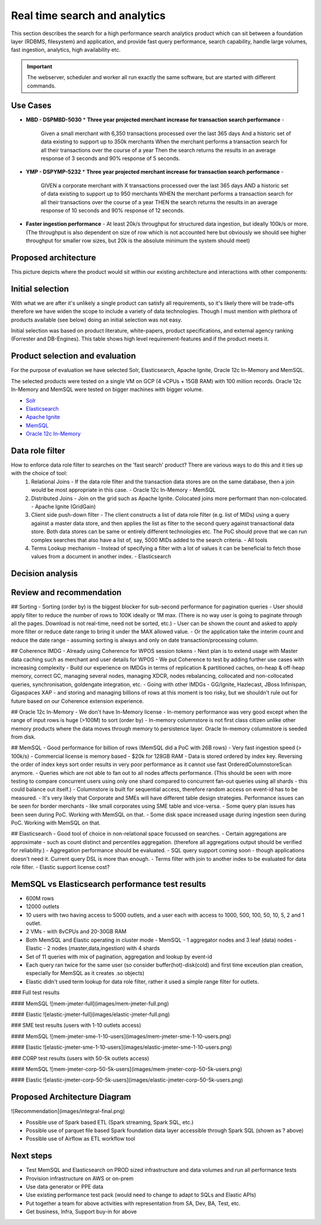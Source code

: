 Real time search and analytics
==============================

This section describes the search for a high performance search analytics product which can sit between a foundation layer (RDBMS,  filesystem) and application, and provide fast query performance, search capability, handle large volumes, fast ingestion, analytics, high availability etc.

.. important::

    The webserver, scheduler and worker all run exactly the same software, but are started with different commands.

.. image:: img/testing.jpg


Use Cases
----------
* **MBD - DSPMBD-5030**
  * **Three year projected merchant increase for transaction search performance** -

    Given a small merchant with 6,350 transactions processed over the last 365 days
    And a historic set of data existing to support up to 350k merchants
    When the merchant performs a transaction search for all their transactions over the course of a year
    Then the search returns the results in an average response of 3 seconds and 90% response of 5 seconds.
* **YMP - DSPYMP-5232**   
  * **Three year projected merchant increase for transaction search performance** -
   
    GIVEN a corporate merchant with X transactions processed over the last 365 days
    AND a historic set of data existing to support up to 950 merchants
    WHEN the merchant performs a transaction search for all their transactions over the course of a year
    THEN the search returns the results in an average response of 10 seconds and 90% response of 12 seconds.

* **Faster ingestion performance** - At least 20k/s throughput for structured data ingestion, but ideally 100k/s or more. (The throughput is also dependent on size of row which is not accounted here but obviously we should see higher throughput for smaller row sizes, but 20k is the absolute minimum the system should meet)

Proposed architecture
----------------------
This picture depicts where the product would sit within our existing architecture and interactions with other components:

.. image:: img/integral.png)

Initial selection
------------------
With what we are after it's unlikely a single product can satisfy all requirements, so it's likely there will be trade-offs therefore we have widen the scope to include a variety of data technologies. Though I must mention with plethora of products available (see below) doing an initial selection was not easy.

.. image:: img/DataPlatforms.png)


Initial selection was based on product literature, white-papers, product specifications, and external agency ranking (Forrester and DB-Engines). This table shows high level requirement-features and if the product meets it.

+-------+---------+-----+----------+--------+-----------+------+--+----+------+-------+
|Product|In-Memory|Disk |Sec Index |Columnar|Text Search|Scales|HA|XDCR| Lang.|Release|
+=======+=========+=====+==========+========+===========+======+==+====+======+=======+
|Solr   |✖ MMapFS | ✔  | ✔       |        | ✔✔✔ Lucene| Hor |✔  |✔  | Java | 2004 |  
+-------+----------+----+----------+--------+------------+-----+---+----+------+------+
|Elastic| ✖ MMapFS| ✔   | ✔       |        | ✔✔✔ Lucene| Hor |✔  | ✔ | Java | 2004 |  
+-------+----------+----+----------+--------+------------+-----+---+----+------+------+
|Oracle| ✖ cache  | ✔  | ✔        |        | ✔✔ Inverted| RAC| ✖ |✔  | C    | 1997 |  
+-------+----------+----+----------+--------+------------+-----+---+----+------+------+
|PostgreSQL| ✖    | ✔ | ✔        |        | ✔         | Hor  | ✔ | ✔ | C    | 1996 |  
+-------+----------+----+----------+--------+------------+-----+---+----+------+------+
|MongoDB  | ✔ store| ✔  | ✔      |        | ✔         | Hor  | ✔ |  ✔| C++  |2009  |
+-------+----------+----+----------+--------+------------+-----+---+----+------+------+
|Ignite(GG)| ✔ store | ✔ | ✔     |        | ✔✔ Lucene | Hor  | ✔ |✔  |Java | 2007 | 
+-------+----------+----+----------+--------+------------+-----+---+----+------+------+
|EXASOL| ✔ store |       | ✔      |  ✔    | ✖         | Hor  | ✔ | ✔ |      |2000  |
+-------+----------+----+----------+--------+------------+-----+---+----+------+------+
|VoltDB| ✔       | ✔    | ✔      |  ✖     | ✖         | Hor  | ✔ | ✔ |Java | 2010 | 
+-------+----------+----+----------+--------+------------+-----+---+----+------+------+
|Vertica|✖       | ✔    | ✔      |  ✔     | ✖         | Hor  | ✔ |✔  |     | 2005 | 
+-------+----------+----+----------+--------+------------+-----+---+----+------+------+
|MariaDB|✖       | ✔    | ✔      |        | ✖         | Hor  |✔  |✔  | C    | 2009 |
+-------+----------+----+----------+--------+------------+-----+---+----+------+------+
|Cassandra|✖     | ✔    | ✖      |        | ✖         | Hor  |✔  | ✔ | Java | 2008 |
+-------+----------+----+----------+--------+------------+-----+---+----+------+------+
|Sphinx| ✖ cache | ✔    | ✔      |        | ✔✔✔      | Hor  | ✔ | ✔ | C++  |2001  |
+-------+----------+----+----------+--------+------------+-----+---+----+------+------+
|MemSQL|✔        | ✔    |         |  ✔    | ✔ (beta)  | Hor  | ✔ | ✔ | C++  | 2013 |
+-------+----------+----+----------+--------+------------+-----+---+----+------+------+
|Couchbase|✔     | ✔    | ✔      |        | ✔✔       | Hor  | ✔ | ✔ | C++  | 2010 |
+-------+----------+----+----------+--------+------------+-----+---+----+------+------+
|GigaSpaces|✔    | ✔    | ✔      |        | ✔✔ Lucene| Hor  | ✔ | ✔ | Java | 2000 |
+-------+----------+----+----------+--------+------------+-----+---+----+------+------+
|Coherence| ✔    | ✔    | ✔      |        |           | Hor  | ✔ |✔  | Java | 2005 | 
+-------+----------+----+----------+--------+------------+-----+---+----+------+------+

Product selection and evaluation
---------------------------------
For the purpose of evaluation we have selected Solr, Elasticsearch, Apache Ignite, Oracle 12c In-Memory and MemSQL.

The selected products were tested on a single VM on GCP (4 vCPUs + 15GB RAM) with 100 million records. Oracle 12c In-Memory and MemSQL were tested on bigger machines with bigger volume.

* `Solr <solr/README.md>`_
* `Elasticsearch <elastic/README.md>`_
* `Apache Ignite <ignite-gg/README.md>`_
* `MemSQL <memsql/README.md>`_
* `Oracle 12c In-Memory <oracle12c/README.md>`_


Data role filter
--------------------------------------------------------------------------
How to enforce data role filter to searches on the 'fast search' product? There are various ways to do this and it ties up with the choice of tool:
 1. Relational Joins - If the data role filter and the transaction data stores are on the same database, then a join would be most appropriate in this case. 
    - Oracle 12c In-Memory
    - MemSQL
 
 2. Distributed Joins - Join on the grid such as Apache Ignite. Colocated joins more performant than non-colocated.
    - Apache Ignite (GridGain)
 
 3. Client side push-down filter - The client constructs a list of data role filter (e.g. list of MIDs) using a query against a master data store, and then applies the list as filter to the second query against transactional data store. Both data stores can be same or entirely different technologies etc. The PoC should prove that we can run complex searches that also have a list of, say, 5000 MIDs added to the search criteria.
    - All tools
 4. Terms Lookup mechanism - Instead of specifying a filter with a lot of values it can be beneficial to fetch those values from a document in another index.
    - Elasticsearch
 
Decision analysis 
-----------------

.. image:: img/benchmark.png

Review and recommendation
-------------------------

## Sorting
- Sorting (order by) is the biggest blocker for sub-second performance for pagination queries
- User should apply filter to reduce the number of rows to 100K ideally or 1M max. (There is no way user is going to paginate through all the pages. Download is not real-time, need not be sorted, etc.) 
- User can be shown the count and asked to apply more filter or reduce date range to bring it under the MAX allowed value.
- Or the application take the interim count and reduce the date range - assuming sorting is always and only on date transaction/processing column. 

## Coherence IMDG 
- Already using Coherence for WPOS session tokens
- Next plan is to extend usage with Master data caching such as merchant and user details for WPOS
- We put Coherence to test by adding further use cases with increasing complexity
- Build our experience on IMDGs in terms of replication & partitioned caches, on-heap & off-heap memory, correct GC, managing several nodes, managing XDCR, nodes rebalancing, collocated and non-collocated queries, synchronisation, goldengate integration, etc.
- Going with other IMDGs - GG/Ignite, Hazlecast, JBoss Infinispan, Gigaspaces XAP - and storing and managing billions of rows at this moment is too risky, but we shouldn't rule out for future based on our Coherence extension experience. 

## Oracle 12c In-Memory
- We don't have In-Memory license
- In-memory performance was very good except when the range of input rows is huge (>100M) to sort (order by)
- In-memory columnstore is not first class citizen unlike other memory products where the data moves through memory to persistence layer. Oracle In-memory columnstore is seeded from disk. 

## MemSQL
- Good performance for billion of rows (MemSQL did a PoC with 26B rows)
- Very fast ingestion speed (> 100k/s)
- Commercial license is memory based - $20k for 128GB RAM
- Data is stored ordered by index key. Reversing the order of index keys sort order results in very poor performance as it cannot use fast OrderedColumnstoreScan anymore. 
- Queries which are not able to fan out to all nodes affects performance. (This should be seen with more testing to compare concurrent users using only one shard compared to concurrent fan-out queries using all shards - this could balance out itself.)
- Columnstore is built for sequential access, therefore random access on event-id has to be measured. 
- It's very likely that Corporate and SMEs will have different table design strategies. Performance issues can be seen for border merchants - like small corporates using SME table and vice-versa.
- Some query plan issues has been seen during PoC. Working with MemSQL on that.
- Some disk space increased usage during ingestion seen during PoC. Working with MemSQL on that.

## Elasticsearch
- Good tool of choice in non-relational space focussed on searches. 
- Certain aggregations are approximate - such as count distinct and percentiles aggregation. (therefore all aggregations output should be verified for reliability.)
- Aggregation performance should be evaluated.
- SQL query support coming soon - though applications doesn't need it. Current query DSL is more than enough. 
- Terms filter with join to another index to be evaluated for data role filter.
- Elastic support license cost?

MemSQL vs Elasticsearch performance test results 
-------------------------------------------------
- 600M rows
- 12000 outlets
- 10 users with two having access to 5000 outlets, and a user each with access to 1000, 500, 100, 50, 10, 5, 2 and 1 outlet.
- 2 VMs - with 8vCPUs and 20-30GB RAM
- Both MemSQL and Elastic operating in cluster mode
  - MemSQL - 1 aggregator nodes and 3 leaf (data) nodes
  - Elastic - 2 nodes (master,data,ingestion) with 4 shards
- Set of 11 queries with mix of pagination, aggregation and lookup by event-id
- Each query ran twice for the same user (so consider buffer(hot)-disk(cold) and first time exceution plan creation, especially for MemSQL as it creates .so objects)
- Elastic didn't used term lookup for data role filter, rather it used a simple range filter for outlets. 

### Full test results

#### MemSQL
![mem-jmeter-full](images/mem-jmeter-full.png)

#### Elastic
![elastic-jmeter-full](images/elastic-jmeter-full.png)

### SME test results (users with 1-10 outlets access)

#### MemSQL
![mem-jmeter-sme-1-10-users](images/mem-jmeter-sme-1-10-users.png)

#### Elastic
![elastic-jmeter-sme-1-10-users](images/elastic-jmeter-sme-1-10-users.png)

### CORP test results (users with 50-5k outlets access)

#### MemSQL
![mem-jmeter-corp-50-5k-users](images/mem-jmeter-corp-50-5k-users.png)

#### Elastic
![elastic-jmeter-corp-50-5k-users](images/elastic-jmeter-corp-50-5k-users.png)


Proposed Architecture Diagram
------------------------------
![Recommendation](images/integral-final.png)

- Possible use of Spark based ETL (Spark streaming, Spark SQL, etc.)
- Possible use of parquet file based Spark foundation data layer accessible through Spark SQL (shown as ? above)
- Possible use of Airflow as ETL workflow tool

Next steps
----------
- Test MemSQL and Elasticsearch on PROD sized infrastructure and data volumes and run all performance tests
- Provision infrastructure on AWS or on-prem
- Use data generator or PPE data
- Use existing performance test pack (would need to change to adapt to SQLs and Elastic APIs)
- Put together a team for above activities with representation from SA, Dev, BA, Test, etc.
- Get business, Infra, Support buy-in for above
